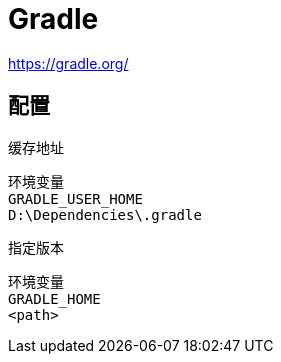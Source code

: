 = Gradle

https://gradle.org/

== 配置

缓存地址

 环境变量
 GRADLE_USER_HOME
 D:\Dependencies\.gradle

指定版本

 环境变量
 GRADLE_HOME
 <path>
